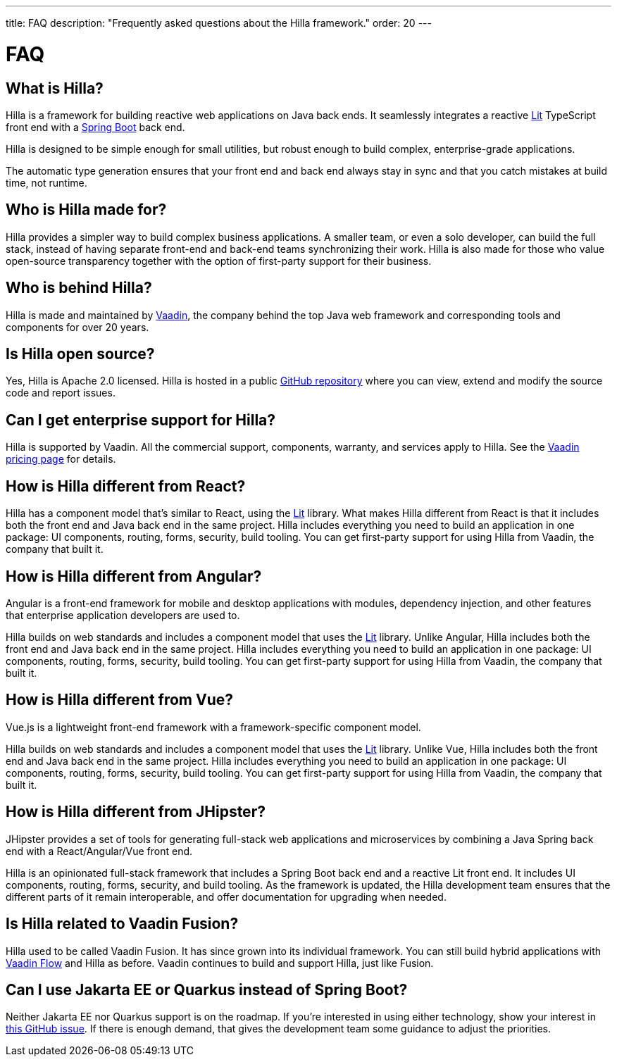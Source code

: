 ---
title: FAQ
description: "Frequently asked questions about the Hilla framework."
order: 20
---

= FAQ
:lit:

// tag::content[]

== What is Hilla?

Hilla is a framework for building reactive web applications on Java back ends.
ifdef::lit[]
It seamlessly integrates a reactive https://lit.dev/[Lit] TypeScript front end with a https://spring.io/projects/spring-boot[Spring Boot] back end.
endif::[]
ifdef::react[]
It seamlessly integrates a https://reactjs.org/[React] TypeScript front end with a https://spring.io/projects/spring-boot[Spring Boot] back end.
endif::[]

Hilla is designed to be simple enough for small utilities, but robust enough to build complex, enterprise-grade applications.

The automatic type generation ensures that your front end and back end always stay in sync and that you catch mistakes at build time, not runtime.

== Who is Hilla made for?
Hilla provides a simpler way to build complex business applications. A smaller team, or even a solo developer, can build the full stack, instead of having separate front-end and back-end teams synchronizing their work. Hilla is also made for those who value open-source transparency together with the option of first-party support for their business.

== Who is behind Hilla?
Hilla is made and maintained by https://vaadin.com[Vaadin], the company behind the top Java web framework and corresponding tools and components for over 20 years.

== Is Hilla open source?
Yes, Hilla is Apache 2.0 licensed.
Hilla is hosted in a public https://github.com/vaadin/hilla[GitHub repository] where you can view, extend and modify the source code and report issues.

== Can I get enterprise support for Hilla?
Hilla is supported by Vaadin.
All the commercial support, components, warranty, and services apply to Hilla.
See the https://vaadin.com/pricing[Vaadin pricing page] for details.

ifndef::react[]
== How is Hilla different from React?
Hilla has a component model that's similar to React, using the https://lit.dev/[Lit] library.
What makes Hilla different from React is that it includes both the front end and Java back end in the same project.
Hilla includes everything you need to build an application in one package: UI components, routing, forms, security, build tooling.
You can get first-party support for using Hilla from Vaadin, the company that built it.
endif::[]

== How is Hilla different from Angular?
Angular is a front-end framework for mobile and desktop applications with modules, dependency injection, and other features that enterprise application developers are used to.

ifdef::lit[]
Hilla builds on web standards and includes a component model that uses the https://lit.dev/[Lit] library.
endif::[]
Unlike Angular, Hilla includes both the front end and Java back end in the same project.
Hilla includes everything you need to build an application in one package: UI components, routing, forms, security, build tooling.
You can get first-party support for using Hilla from Vaadin, the company that built it.

== How is Hilla different from Vue?
Vue.js is a lightweight front-end framework with a framework-specific component model.

ifdef::lit[]
Hilla builds on web standards and includes a component model that uses the https://lit.dev/[Lit] library.
endif::[]
Unlike Vue, Hilla includes both the front end and Java back end in the same project.
Hilla includes everything you need to build an application in one package: UI components, routing, forms, security, build tooling.
You can get first-party support for using Hilla from Vaadin, the company that built it.

== How is Hilla different from JHipster?
JHipster provides a set of tools for generating full-stack web applications and microservices by combining a Java Spring back end with a React/Angular/Vue front end.

Hilla is an opinionated full-stack framework that includes a Spring Boot back end and a reactive Lit front end.
It includes UI components, routing, forms, security, and build tooling.
As the framework is updated, the Hilla development team ensures that the different parts of it remain interoperable, and offer documentation for upgrading when needed.

== Is Hilla related to Vaadin Fusion?
Hilla used to be called Vaadin Fusion.
It has since grown into its individual framework.
You can still build hybrid applications with https://vaadin.com/flow[Vaadin Flow] and Hilla as before.
Vaadin continues to build and support Hilla, just like Fusion.

== Can I use Jakarta EE or Quarkus instead of Spring Boot?
Neither Jakarta EE nor Quarkus support is on the roadmap.
If you're interested in using either technology, show your interest in https://github.com/vaadin/hilla/issues/211[this GitHub issue].
If there is enough demand, that gives the development team some guidance to adjust the priorities.


// end::content[]
